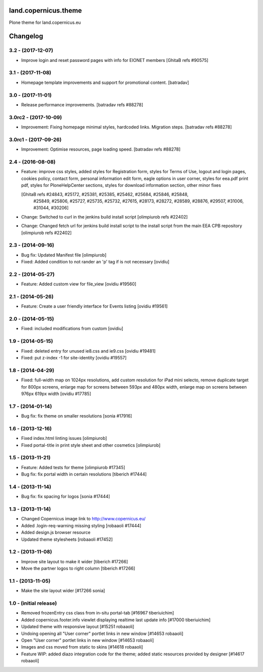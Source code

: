 land.copernicus.theme
=====================

Plone theme for land.copernicus.eu

Changelog
=========

3.2 - (2017-12-07)
------------------
- Improve login and reset password pages with info for EIONET members
  [GhitaB refs #90575]

3.1 - (2017-11-08)
------------------
- Homepage template improvements and support for promotional content.
  [batradav]

3.0 - (2017-11-01)
------------------
- Release performance improvements.
  [batradav refs #88278]

3.0rc2 - (2017-10-09)
---------------------
- Improvement: Fixing homepage minimal styles, hardcoded links. Migration steps.
  [batradav refs #88278]

3.0rc1 - (2017-09-26)
---------------------
- Improvement: Optimise resources, page loading speed.
  [batradav refs #88278]

2.4 - (2016-08-08)
------------------
- Feature: improve css styles, added styles for Registration form,
  styles for Terms of Use, logout and login pages, cookies policy,
  contact form, personal information edit form, eagle options in user corner,
  styles for eea.pdf print pdf, styles for PloneHelpCenter sections,
  styles for download information section, other minor fixes

  [GhitaB refs #24843, #25172, #25381, #25385, #25462, #25684, #25846, #25848,
   #25849, #25806, #25727, #25735, #25732, #27615, #28173, #28272, #28589, #28876,
   #29507, #31006, #31044, #30206]

- Change: Switched to curl in the jenkins build install script
  [olimpiurob refs #22402]
- Change: Changed fetch url for jenkins build install script to the install
  script from the main EEA CPB repository
  [olimpiurob refs #22402]

2.3 - (2014-09-16)
------------------
- Bug fix: Updated Manifest file
  [olimpiurob]
- Fixed: Added condition to not rander an 'p' tag if is not necessary
  [ovidiu]

2.2 - (2014-05-27)
------------------
- Feature: Added custom view for file_view
  [ovidiu #19560]

2.1 - (2014-05-26)
------------------
- Feature: Create a user friendly interface for Events listing
  [ovidiu #19561]

2.0 - (2014-05-15)
------------------
- Fixed: included modifications from custom
  [ovidiu]

1.9 - (2014-05-15)
------------------
- Fixed: deleted entry for unused ie8.css and ie9.css
  [ovidiu #19481]
- Fixed: put z-index -1 for site-identity
  [ovidiu #19557]

1.8 - (2014-04-29)
----------------------
- Fixed: full-width map on 1024px resolutions, add custom resolution for iPad
  mini selecto, remove duplicate target for 800px screens, enlarge map for
  screens between 593px and 480px width, enlarge map on screens between 976px
  619px width
  [ovidiu #17785]

1.7 - (2014-01-14)
------------------
- Bug fix: fix theme on smaller resolutions
  [sonia #17916]

1.6 - (2013-12-16)
------------------
- Fixed index.html linting issues
  [olimpiurob]
- Fixed portal-title in print style sheet and other cosmetics
  [olimpiurob]

1.5 - (2013-11-21)
------------------
- Feature: Added tests for theme
  [olimpiurob #17345]
- Bug fix: fix portal width in certain resolutions
  [tiberich #17444]

1.4 - (2013-11-14)
------------------
- Bug fix: fix spacing for logos
  [sonia #17444]

1.3 - (2013-11-14)
------------------
- Changed Copernicus image link to http://www.copernicus.eu/
- Added .login-req-warning missing styling
  [robaaoli #17444]
- Added design.js browser resource
- Updated theme stylesheets
  [robaaoli #17452]

1.2 - (2013-11-08)
------------------
* Improve site layout to make it wider
  [tiberich #17266]
* Move the partner logos to right column
  [tiberich #17266]

1.1 - (2013-11-05)
------------------
- Make the site layout wider
  [#17266 sonia]

1.0 - (initial release)
-----------------------
- Removed frozenEntry css class from in-situ portal-tab
  [#16967 tiberiuichim]
- Added copernicus.footer.info viewlet displaying realtime last update info
  [#17000 tiberiuichim]
- Updated theme with responsive layout
  [#15251 robaaoli]
- Undoing opening all "User corner" portlet links in new window
  [#14653 robaaoli]
- Open "User corner" portlet links in new window
  [#14653 robaaoli]
- Images and css moved from static to skins
  [#14618 robaaoli]
- Feature WIP: added diazo integration code for the theme; added static
  resources provided by designer
  [#14617 robaaoli]


